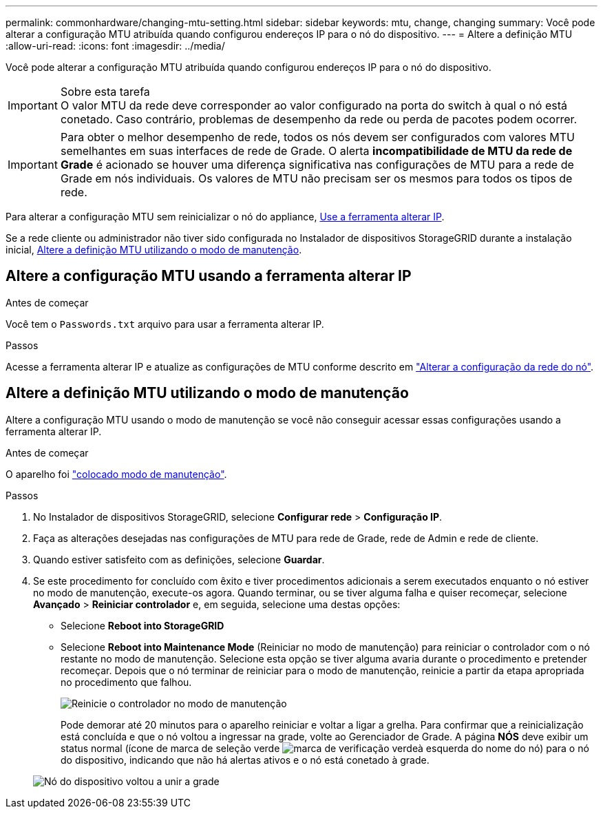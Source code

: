 ---
permalink: commonhardware/changing-mtu-setting.html 
sidebar: sidebar 
keywords: mtu, change, changing 
summary: Você pode alterar a configuração MTU atribuída quando configurou endereços IP para o nó do dispositivo. 
---
= Altere a definição MTU
:allow-uri-read: 
:icons: font
:imagesdir: ../media/


[role="lead"]
Você pode alterar a configuração MTU atribuída quando configurou endereços IP para o nó do dispositivo.

.Sobre esta tarefa

IMPORTANT: O valor MTU da rede deve corresponder ao valor configurado na porta do switch à qual o nó está conetado. Caso contrário, problemas de desempenho da rede ou perda de pacotes podem ocorrer.


IMPORTANT: Para obter o melhor desempenho de rede, todos os nós devem ser configurados com valores MTU semelhantes em suas interfaces de rede de Grade. O alerta *incompatibilidade de MTU da rede de Grade* é acionado se houver uma diferença significativa nas configurações de MTU para a rede de Grade em nós individuais. Os valores de MTU não precisam ser os mesmos para todos os tipos de rede.

Para alterar a configuração MTU sem reinicializar o nó do appliance, <<Altere a configuração MTU usando a ferramenta alterar IP,Use a ferramenta alterar IP>>.

Se a rede cliente ou administrador não tiver sido configurada no Instalador de dispositivos StorageGRID durante a instalação inicial, <<Altere a definição MTU utilizando o modo de manutenção,Altere a definição MTU utilizando o modo de manutenção>>.



== Altere a configuração MTU usando a ferramenta alterar IP

.Antes de começar
Você tem o `Passwords.txt` arquivo para usar a ferramenta alterar IP.

.Passos
Acesse a ferramenta alterar IP e atualize as configurações de MTU conforme descrito em link:../maintain/changing-nodes-network-configuration.html["Alterar a configuração da rede do nó"].



== Altere a definição MTU utilizando o modo de manutenção

Altere a configuração MTU usando o modo de manutenção se você não conseguir acessar essas configurações usando a ferramenta alterar IP.

.Antes de começar
O aparelho foi link:../commonhardware/placing-appliance-into-maintenance-mode.html["colocado modo de manutenção"].

.Passos
. No Instalador de dispositivos StorageGRID, selecione *Configurar rede* > *Configuração IP*.
. Faça as alterações desejadas nas configurações de MTU para rede de Grade, rede de Admin e rede de cliente.
. Quando estiver satisfeito com as definições, selecione *Guardar*.
. Se este procedimento for concluído com êxito e tiver procedimentos adicionais a serem executados enquanto o nó estiver no modo de manutenção, execute-os agora. Quando terminar, ou se tiver alguma falha e quiser recomeçar, selecione *Avançado* > *Reiniciar controlador* e, em seguida, selecione uma destas opções:
+
** Selecione *Reboot into StorageGRID*
** Selecione *Reboot into Maintenance Mode* (Reiniciar no modo de manutenção) para reiniciar o controlador com o nó restante no modo de manutenção. Selecione esta opção se tiver alguma avaria durante o procedimento e pretender recomeçar. Depois que o nó terminar de reiniciar para o modo de manutenção, reinicie a partir da etapa apropriada no procedimento que falhou.
+
image::../media/reboot_controller_from_maintenance_mode.png[Reinicie o controlador no modo de manutenção]

+
Pode demorar até 20 minutos para o aparelho reiniciar e voltar a ligar a grelha. Para confirmar que a reinicialização está concluída e que o nó voltou a ingressar na grade, volte ao Gerenciador de Grade. A página *NÓS* deve exibir um status normal (ícone de marca de seleção verde image:../media/icon_alert_green_checkmark.png["marca de verificação verde"]à esquerda do nome do nó) para o nó do dispositivo, indicando que não há alertas ativos e o nó está conetado à grade.

+
image::../media/nodes_menu.png[Nó do dispositivo voltou a unir a grade]




